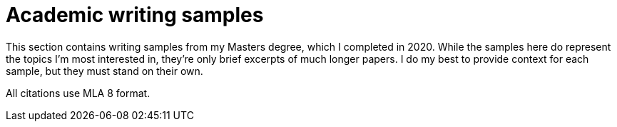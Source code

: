 
= Academic writing samples

This section contains writing samples from my Masters degree, which I completed in 2020.
While the samples here do represent the topics I'm most interested in, they're only brief excerpts of much longer papers.
I do my best to provide context for each sample, but they must stand on their own.

All citations use MLA 8 format.
